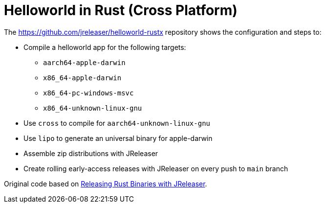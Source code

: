 = Helloworld in Rust (Cross Platform)

The link:https://github.com/jreleaser/helloworld-rustx[] repository shows the configuration and steps to:

 - Compile a helloworld app for the following targets:
   ** `aarch64-apple-darwin`
   ** `x86_64-apple-darwin`
   ** `x86_64-pc-windows-msvc`
   ** `x86_64-unknown-linux-gnu`
 - Use `cross` to compile for `aarch64-unknown-linux-gnu`
 - Use `lipo` to generate an universal binary for apple-darwin
 - Assemble zip distributions with JReleaser
 - Create rolling early-access releases with JReleaser on every push to `main` branch

Original code based on link:https://andresalmiray.com/releasing-rust-binaries-with-jreleaser/[Releasing Rust Binaries with JReleaser].
